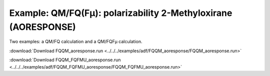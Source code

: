.. _example FQQM_aoresponse:
.. _example FQQM_FQFMU_aoresponse:

Example: QM/FQ(Fμ): polarizability 2-Methyloxirane (AORESPONSE)
===============================================================

Two examples: a QM/FQ calculation and a QM/FQFμ calculation.

:download:`Download FQQM_aoresponse.run <../../../examples/adf/FQQM_aoresponse/FQQM_aoresponse.run>` 

.. literalinclude :: ../../../examples/adf/FQQM_aoresponse/FQQM_aoresponse.run 
   :language: bash 

:download:`Download FQQM_FQFMU_aoresponse.run <../../../examples/adf/FQQM_FQFMU_aoresponse/FQQM_FQFMU_aoresponse.run>` 

.. literalinclude :: ../../../examples/adf/FQQM_FQFMU_aoresponse/FQQM_FQFMU_aoresponse.run 
   :language: bash 

